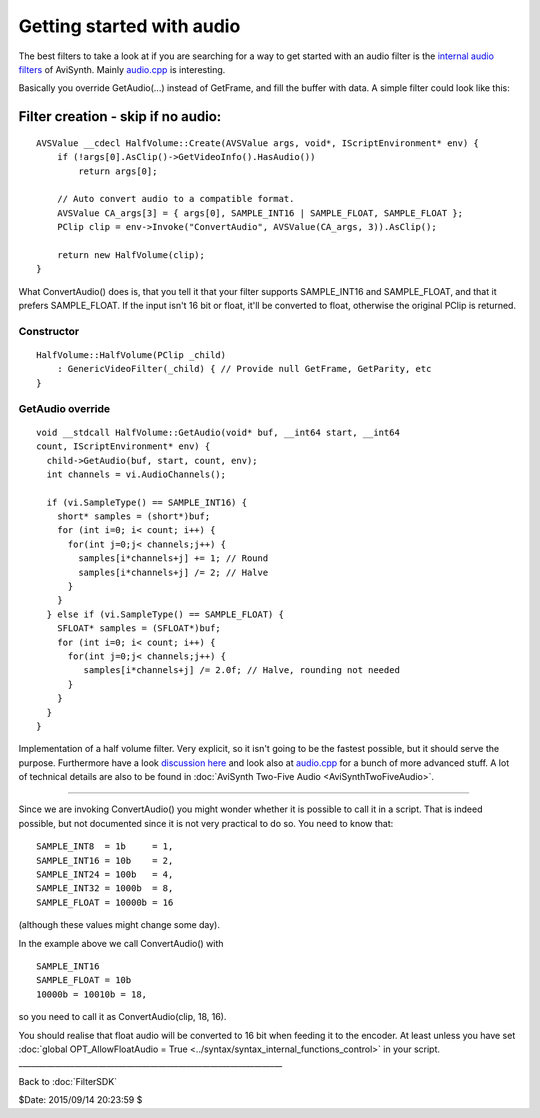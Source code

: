 
Getting started with audio
==========================

The best filters to take a look at if you are searching for a way to get
started with an audio filter is the `internal audio filters`_ of AviSynth.
Mainly `audio.cpp`_ is interesting.

Basically you override GetAudio(...) instead of GetFrame, and fill the buffer
with data. A simple filter could look like this:


Filter creation - skip if no audio:
:::::::::::::::::::::::::::::::::::

::

    AVSValue __cdecl HalfVolume::Create(AVSValue args, void*, IScriptEnvironment* env) {
        if (!args[0].AsClip()->GetVideoInfo().HasAudio())
            return args[0];

        // Auto convert audio to a compatible format.
        AVSValue CA_args[3] = { args[0], SAMPLE_INT16 | SAMPLE_FLOAT, SAMPLE_FLOAT };
        PClip clip = env->Invoke("ConvertAudio", AVSValue(CA_args, 3)).AsClip();

        return new HalfVolume(clip);
    }


What ConvertAudio() does is, that you tell it that your filter supports
SAMPLE_INT16 and SAMPLE_FLOAT, and that it prefers SAMPLE_FLOAT. If the
input isn't 16 bit or float, it'll be converted to float, otherwise the
original PClip is returned.


Constructor
-----------

::

    HalfVolume::HalfVolume(PClip _child)
        : GenericVideoFilter(_child) { // Provide null GetFrame, GetParity, etc
    }


GetAudio override
-----------------

::

    void __stdcall HalfVolume::GetAudio(void* buf, __int64 start, __int64
    count, IScriptEnvironment* env) {
      child->GetAudio(buf, start, count, env);
      int channels = vi.AudioChannels();

      if (vi.SampleType() == SAMPLE_INT16) {
        short* samples = (short*)buf;
        for (int i=0; i< count; i++) {
          for(int j=0;j< channels;j++) {
            samples[i*channels+j] += 1; // Round
            samples[i*channels+j] /= 2; // Halve
          }
        }
      } else if (vi.SampleType() == SAMPLE_FLOAT) {
        SFLOAT* samples = (SFLOAT*)buf;
        for (int i=0; i< count; i++) {
          for(int j=0;j< channels;j++) {
             samples[i*channels+j] /= 2.0f; // Halve, rounding not needed
          }
        }
      }
    }


Implementation of a half volume filter. Very explicit, so it isn't going to
be the fastest possible, but it should serve the purpose. Furthermore have a
look `discussion here`_ and look also at `audio.cpp`_ for a bunch of more
advanced stuff. A lot of technical details are also to be found in
:doc:`AviSynth Two-Five Audio <AviSynthTwoFiveAudio>`.

----

Since we are invoking ConvertAudio() you might wonder whether it is
possible to call it in a script. That is indeed possible, but not
documented since it is not very practical to do so. You need to know
that:

::

    SAMPLE_INT8  = 1b     = 1,
    SAMPLE_INT16 = 10b    = 2,
    SAMPLE_INT24 = 100b   = 4,
    SAMPLE_INT32 = 1000b  = 8,
    SAMPLE_FLOAT = 10000b = 16

(although these values might change some day).

In the example above we call ConvertAudio() with

::

    SAMPLE_INT16
    SAMPLE_FLOAT = 10b
    10000b = 10010b = 18,

so you need to call it as ConvertAudio(clip, 18, 16).

You should realise that float audio will be converted to 16 bit when
feeding it to the encoder. At least unless you have set :doc:`global
OPT_AllowFloatAudio = True <../syntax/syntax_internal_functions_control>` in your script.
__________________________________________________________________

Back to :doc:`FilterSDK`

$Date: 2015/09/14 20:23:59 $

.. _internal audio filters:
    http://avisynth2.cvs.sourceforge.net/avisynth2/avisynth/src/audio/
.. _audio.cpp: http://avisynth2.cvs.sourceforge.net/avisynth2/avisynth/src/audio/audio.cpp?view=markup
.. _ConvertAudio.cpp: http://avisynth2.cvs.sourceforge.net/avisynth2/avisynth/src/audio/convertaudio.cpp?view=markup
.. _discussion here: http://forum.doom9.org/showthread.php?s=&threadid=72760&highlight=ConvertAudiohere
